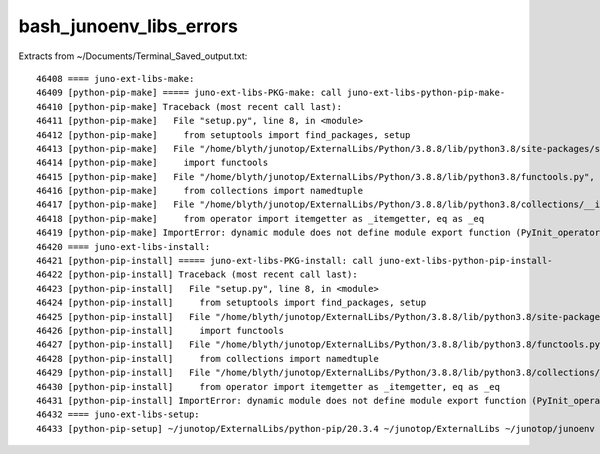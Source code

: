 bash_junoenv_libs_errors
==========================


Extracts from ~/Documents/Terminal_Saved_output.txt::

     46408 ==== juno-ext-libs-make:
     46409 [python-pip-make] ===== juno-ext-libs-PKG-make: call juno-ext-libs-python-pip-make-
     46410 [python-pip-make] Traceback (most recent call last):
     46411 [python-pip-make]   File "setup.py", line 8, in <module>
     46412 [python-pip-make]     from setuptools import find_packages, setup
     46413 [python-pip-make]   File "/home/blyth/junotop/ExternalLibs/Python/3.8.8/lib/python3.8/site-packages/setuptools/__init__.py", line 4, in <module>
     46414 [python-pip-make]     import functools
     46415 [python-pip-make]   File "/home/blyth/junotop/ExternalLibs/Python/3.8.8/lib/python3.8/functools.py", line 18, in <module>
     46416 [python-pip-make]     from collections import namedtuple
     46417 [python-pip-make]   File "/home/blyth/junotop/ExternalLibs/Python/3.8.8/lib/python3.8/collections/__init__.py", line 21, in <module>
     46418 [python-pip-make]     from operator import itemgetter as _itemgetter, eq as _eq
     46419 [python-pip-make] ImportError: dynamic module does not define module export function (PyInit_operator)
     46420 ==== juno-ext-libs-install:
     46421 [python-pip-install] ===== juno-ext-libs-PKG-install: call juno-ext-libs-python-pip-install-
     46422 [python-pip-install] Traceback (most recent call last):
     46423 [python-pip-install]   File "setup.py", line 8, in <module>
     46424 [python-pip-install]     from setuptools import find_packages, setup
     46425 [python-pip-install]   File "/home/blyth/junotop/ExternalLibs/Python/3.8.8/lib/python3.8/site-packages/setuptools/__init__.py", line 4, in <module>
     46426 [python-pip-install]     import functools
     46427 [python-pip-install]   File "/home/blyth/junotop/ExternalLibs/Python/3.8.8/lib/python3.8/functools.py", line 18, in <module>
     46428 [python-pip-install]     from collections import namedtuple
     46429 [python-pip-install]   File "/home/blyth/junotop/ExternalLibs/Python/3.8.8/lib/python3.8/collections/__init__.py", line 21, in <module> 
     46430 [python-pip-install]     from operator import itemgetter as _itemgetter, eq as _eq
     46431 [python-pip-install] ImportError: dynamic module does not define module export function (PyInit_operator)
     46432 ==== juno-ext-libs-setup:
     46433 [python-pip-setup] ~/junotop/ExternalLibs/python-pip/20.3.4 ~/junotop/ExternalLibs ~/junotop/junoenv ~/junotop/junoenv

